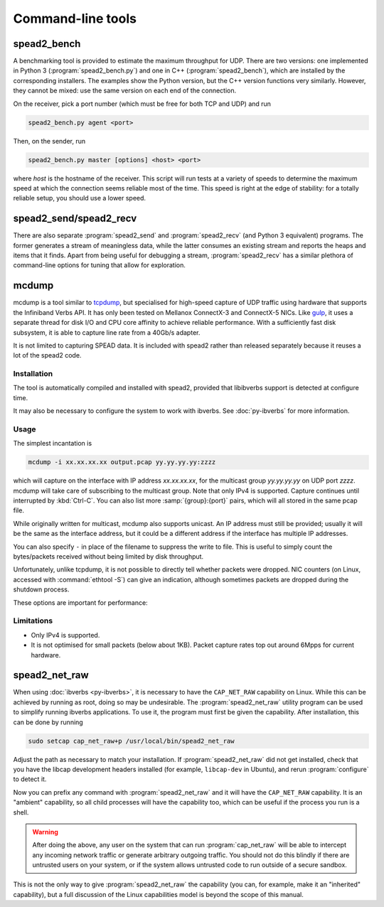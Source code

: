 Command-line tools
==================

.. _spead2_bench:

spead2_bench
------------
A benchmarking tool is provided to estimate the maximum throughput for UDP.
There are two versions: one implemented in Python 3 (:program:`spead2_bench.py`)
and one in C++ (:program:`spead2_bench`), which are installed by the
corresponding installers. The examples show the Python version, but the C++
version functions very similarly. However, they cannot be mixed: use the same
version on each end of the connection.

On the receiver, pick a port number (which must be free for both TCP and UDP)
and run

.. code-block:: sh

   spead2_bench.py agent <port>

Then, on the sender, run

.. code-block:: sh

   spead2_bench.py master [options] <host> <port>

where *host* is the hostname of the receiver. This script will run tests at a
variety of speeds to determine the maximum speed at which the connection seems
reliable most of the time. This speed is right at the edge of stability: for a
totally reliable setup, you should use a lower speed.

spead2_send/spead2_recv
-----------------------
There are also separate :program:`spead2_send` and :program:`spead2_recv` (and
Python 3 equivalent) programs. The former generates a stream of meaningless
data, while the latter consumes an existing stream and reports the heaps and
items that it finds. Apart from being useful for debugging a stream,
:program:`spead2_recv` has a similar plethora of command-line options for
tuning that allow for exploration.

.. _mcdump:

mcdump
------
mcdump is a tool similar to tcpdump_, but specialised for high-speed capture of
UDP traffic using hardware that supports the Infiniband Verbs API. It
has only been tested on Mellanox ConnectX-3 and ConnectX-5 NICs. Like gulp_, it
uses a separate thread for disk I/O and CPU core affinity to achieve reliable
performance. With a sufficiently fast disk subsystem, it is able to capture
line rate from a 40Gb/s adapter.

It is not limited to capturing SPEAD data. It is included with spead2 rather
than released separately because it reuses a lot of the spead2 code.

.. _tcpdump: http://www.tcpdump.org/
.. _gulp: http://corey.elsewhere.org/gulp/

Installation
^^^^^^^^^^^^
The tool is automatically compiled and installed with spead2, provided that
libibverbs support is detected at configure time.

It may also be necessary to configure the system to work with ibverbs. See
:doc:`py-ibverbs` for more information.

Usage
^^^^^
The simplest incantation is

.. code-block:: sh

   mcdump -i xx.xx.xx.xx output.pcap yy.yy.yy.yy:zzzz

which will capture on the interface with IP address *xx.xx.xx.xx*, for the
multicast group *yy.yy.yy.yy* on UDP port *zzzz*. mcdump will take care of
subscribing to the multicast group. Note that only IPv4 is supported. Capture
continues until interrupted by :kbd:`Ctrl-C`. You can also list more
:samp:`{group}:{port}` pairs, which will all stored in the same pcap file.

While originally written for multicast, mcdump also supports unicast. An IP
address must still be provided; usually it will be the same as the interface
address, but it could be a different address if the interface has multiple IP
addresses.

You can also specify ``-`` in place of the filename to suppress the write to
file. This is useful to simply count the bytes/packets received without being
limited by disk throughput.

Unfortunately, unlike tcpdump, it is not possible to directly tell whether
packets were dropped. NIC counters (on Linux, accessed with :command:`ethtool
-S`) can give an indication, although sometimes packets are dropped during the
shutdown process.

These options are important for performance:

.. option:: -N <cpu>, -C <cpu>, -D <cpu>

   Set CPU core IDs for various threads. The :option:`-D` option can be repeated
   multiple times to use multiple threads for disk I/O. By default, the threads
   are not bound to any particular core. It is recommended that these cores be
   on the same CPU socket as the NIC.

.. option:: --direct-io

   Use the ``O_DIRECT`` flag to open the file. This bypasses the kernel page
   cache, and can in some cases yield higher performance. However, not all
   filesystems support it, and it can also reduce performance when capturing
   a small enough amount of data that it will fit into RAM.

.. option:: --count <count>

   Stop after <count> packets have been received. Without this option, mcdump
   will run until SIGINT (Ctrl-C) is received.

Limitations
^^^^^^^^^^^

- Only IPv4 is supported.

- It is not optimised for small packets (below about 1KB). Packet capture rates
  top out around 6Mpps for current hardware.

.. _spead2_net_raw:

spead2_net_raw
--------------
When using :doc:`ibverbs <py-ibverbs>`, it is necessary to have the
``CAP_NET_RAW`` capability on Linux. While this can be achieved by running as
root, doing so may be undesirable. The :program:`spead2_net_raw` utility
program can be used to simplify running ibverbs applications. To use it, the
program must first be given the capability. After installation, this can be
done by running

.. code:: sh

   sudo setcap cap_net_raw+p /usr/local/bin/spead2_net_raw

Adjust the path as necessary to match your installation. If
:program:`spead2_net_raw` did not get installed, check that you have the libcap
development headers installed (for example, ``libcap-dev`` in Ubuntu), and
rerun :program:`configure` to detect it.

Now you can prefix any command with :program:`spead2_net_raw` and it will have
the ``CAP_NET_RAW`` capability. It is an "ambient" capability, so all
child processes will have the capability too, which can be useful if the
process you run is a shell.

.. warning::

   After doing the above, any user on the system that can run
   :program:`cap_net_raw` will be able to intercept any incoming network
   traffic or generate arbitrary outgoing traffic. You should not do this
   blindly if there are untrusted users on your system, or if the system
   allows untrusted code to run outside of a secure sandbox.

This is not the only way to give :program:`spead2_net_raw` the capability (you
can, for example, make it an "inherited" capability), but a full discussion of
the Linux capabilities model is beyond the scope of this manual.
